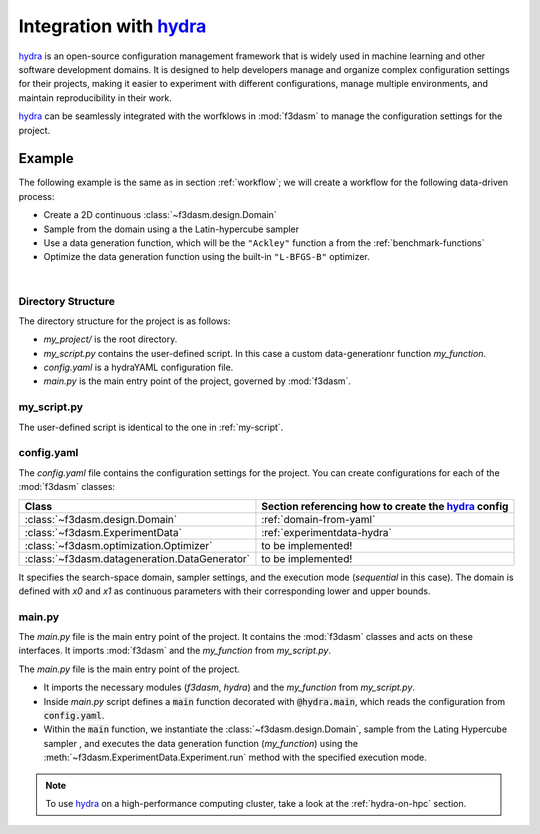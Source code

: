 .. _hydra: https://hydra.cc/

Integration with `hydra`_
=========================

`hydra`_ is an open-source configuration management framework that is widely used in machine learning and other software development domains.
It is designed to help developers manage and organize complex configuration settings for their projects, 
making it easier to experiment with different configurations, manage multiple environments, and maintain reproducibility in their work.

`hydra`_ can be seamlessly integrated with the worfklows in :mod:`f3dasm` to manage the configuration settings for the project.

Example
-------

The following example is the same as in section :ref:`workflow`; we will create a workflow for the following data-driven process:

* Create a 2D continuous :class:`~f3dasm.design.Domain`
* Sample from the domain using a the Latin-hypercube sampler
* Use a data generation function, which will be the ``"Ackley"`` function a from the :ref:`benchmark-functions`
* Optimize the data generation function using the built-in ``"L-BFGS-B"`` optimizer.

.. image:: ../../../img/f3dasm-workflow-example.png
   :width: 70%
   :align: center
   :alt: Workflow

|

Directory Structure
^^^^^^^^^^^^^^^^^^^

The directory structure for the project is as follows:

- `my_project/` is the root directory.
- `my_script.py` contains the user-defined script. In this case a custom data-generationr function `my_function`.
- `config.yaml` is a hydraYAML configuration file.
- `main.py` is the main entry point of the project, governed by :mod:`f3dasm`.


.. code-block:: none
   :caption: Directory Structure

   my_project/
   ├── my_script.py
   ├── config.yaml
   └── main.py


my_script.py
^^^^^^^^^^^^

The user-defined script is identical to the one in :ref:`my-script`.

config.yaml
^^^^^^^^^^^

The `config.yaml` file contains the configuration settings for the project. 
You can create configurations for each of the :mod:`f3dasm` classes:

============================================================= ======================================================
Class                                                         Section referencing how to create the `hydra`_ config            
============================================================= ======================================================
:class:`~f3dasm.design.Domain`                                :ref:`domain-from-yaml`         
:class:`~f3dasm.ExperimentData`                               :ref:`experimentdata-hydra`
:class:`~f3dasm.optimization.Optimizer`                       to be implemented!
:class:`~f3dasm.datageneration.DataGenerator`                 to be implemented!
============================================================= ======================================================



.. code-block:: yaml
   :caption: config.yaml

    domain:
        x0:
            type: float
            low: 0.0
            high: 1.0
        x1:
            type: float
            low: 0.0
            high: 1.0

    experimentdata:
        from_sampling:
            domain: ${domain}
            sampler: 'latin'
            seed: 1
            n_samples: 10

    mode: sequential

It specifies the search-space domain, sampler settings, and the execution mode (`sequential` in this case).
The domain is defined with `x0` and `x1` as continuous parameters with their corresponding lower and upper bounds.

main.py
^^^^^^^

The `main.py` file is the main entry point of the project. It contains the :mod:`f3dasm` classes and acts on these interfaces.
It imports :mod:`f3dasm` and the `my_function` from `my_script.py`. 


The `main.py` file is the main entry point of the project. 

* It imports the necessary modules (`f3dasm`, `hydra`) and the `my_function` from `my_script.py`. 
* Inside `main.py` script defines a :code:`main` function decorated with :code:`@hydra.main`, which reads the configuration from :code:`config.yaml`. 
* Within the :code:`main` function, we instantiate the :class:`~f3dasm.design.Domain`, sample from the Lating Hypercube sampler , and executes the data generation function (`my_function`) using the :meth:`~f3dasm.ExperimentData.Experiment.run` method with the specified execution mode.



.. code-block:: python
   :caption: main.py

    from f3dasm.design import ExperimentData
    from f3dasm.datageneration.functions import Ackley
    from f3dasm.optimization import LBFGSB
    from my_script import my_function

    @hydra.main(config_path=".", config_name="config")
    def main(config):    
        """Design of Experiment"""
        # Create a domain object
        domain = f3dasm.Domain.from_yaml(config.domain)

        # Sampling from the domain
        data = f3dasm.ExperimentData.from_yaml(config)

        """Data Generation"""
        # Use the data-generator to evaluate the initial samples
        data.run(data_generator='ackley', mode=config.mode)

        """Optimization"""
        data.optimize(data_generator="ackley", optimizer="lbfgsb", iterations=100)

    if __name__ == "__main__":
        main()

.. note::
    To use `hydra`_ on a high-performance computing cluster, take a look at the :ref:`hydra-on-hpc` section.
